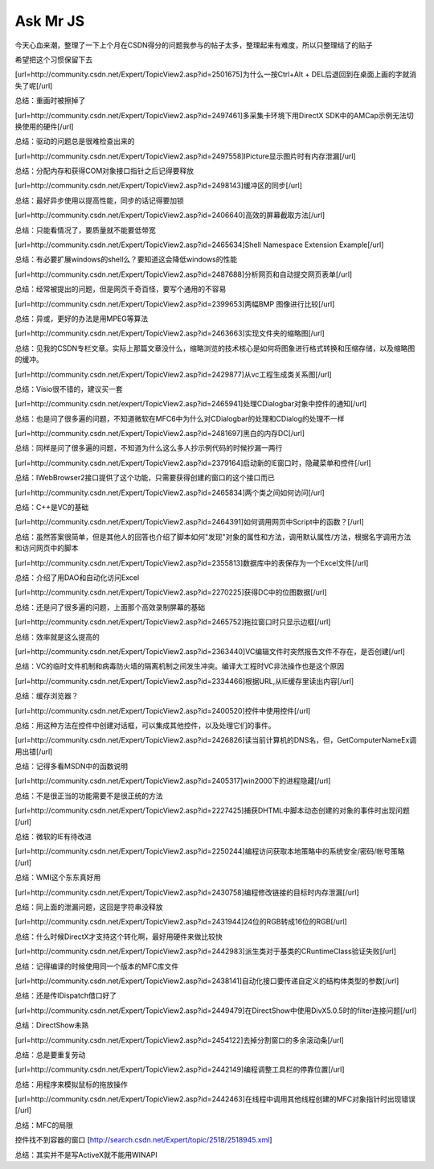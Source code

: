 .. meta::
   :description: 今天心血来潮，整理了一下上个月在CSDN得分的问题我参与的帖子太多，整理起来有难度，所以只整理结了的贴子


Ask Mr JS
=====================

.. post:: 1, Dec, 2003
   :tags: CSDN, MFC
   :category: Win32, Microsoft Foundation Classes
   :author: me
   :nocomments:

今天心血来潮，整理了一下上个月在CSDN得分的问题我参与的帖子太多，整理起来有难度，所以只整理结了的贴子

希望把这个习惯保留下去

[url=http://community.csdn.net/Expert/TopicView2.asp?id=2501675]为什么一按Ctrl+Alt + DEL后退回到在桌面上画的字就消失了呢[/url]

总结：重画时被擦掉了

[url=http://community.csdn.net/Expert/TopicView2.asp?id=2497461]多采集卡环境下用DirectX SDK中的AMCap示例无法切换使用的硬件[/url]

总结：驱动的问题总是很难检查出来的

[url=http://community.csdn.net/Expert/TopicView2.asp?id=2497558]IPicture显示图片时有内存泄漏[/url]

总结：分配内存和获得COM对象接口指针之后记得要释放

[url=http://community.csdn.net/Expert/TopicView2.asp?id=2498143]缓冲区的同步[/url]

总结：最好异步使用以提高性能，同步的话记得要加锁

[url=http://community.csdn.net/Expert/TopicView2.asp?id=2406640]高效的屏幕截取方法[/url]

总结：只能看情况了，要质量就不能要低带宽

[url=http://community.csdn.net/Expert/TopicView2.asp?id=2465634]Shell Namespace Extension Example[/url]

总结：有必要扩展windows的shell么？要知道这会降低windows的性能

[url=http://community.csdn.net/Expert/TopicView2.asp?id=2487688]分析网页和自动提交网页表单[/url]

总结：经常被提出的问题，但是网页千奇百怪，要写个通用的不容易

[url=http://community.csdn.net/Expert/TopicView2.asp?id=2399653]两幅BMP 图像进行比较[/url]

总结：异或，更好的办法是用MPEG等算法

[url=http://community.csdn.net/Expert/TopicView2.asp?id=2463663]实现文件夹的缩略图[/url]

总结：见我的CSDN专栏文章。实际上那篇文章没什么，缩略浏览的技术核心是如何将图象进行格式转换和压缩存储，以及缩略图的缓冲。

[url=http://community.csdn.net/Expert/TopicView2.asp?id=2429877]从vc工程生成类关系图[/url]

总结：Visio很不错的，建议买一套

[url=http://community.csdn.net/expert/TopicView2.asp?id=2465941]处理CDialogbar对象中控件的通知[/url]

总结：也是问了很多遍的问题，不知道微软在MFC6中为什么对CDialogbar的处理和CDialog的处理不一样

[url=http://community.csdn.net/Expert/TopicView2.asp?id=2481697]黑白的内存DC[/url]

总结：同样是问了很多遍的问题，不知道为什么这么多人抄示例代码的时候抄漏一两行

[url=http://community.csdn.net/Expert/TopicView2.asp?id=2379164]启动新的IE窗口时，隐藏菜单和控件[/url]

总结：IWebBrowser2接口提供了这个功能，只需要获得创建的窗口的这个接口而已

[url=http://community.csdn.net/Expert/TopicView2.asp?id=2465834]两个类之间如何访问[/url]

总结：C++是VC的基础

[url=http://community.csdn.net/Expert/TopicView2.asp?id=2464391]如何调用网页中Script中的函数？[/url]

总结：虽然答案很简单，但是其他人的回答也介绍了脚本如何"发现"对象的属性和方法，调用默认属性/方法，根据名字调用方法和访问网页中的脚本

[url=http://community.csdn.net/Expert/TopicView2.asp?id=2355813]数据库中的表保存为一个Excel文件[/url]

总结：介绍了用DAO和自动化访问Excel

[url=http://community.csdn.net/Expert/TopicView2.asp?id=2270225]获得DC中的位图数据[/url]

总结：还是问了很多遍的问题，上面那个高效录制屏幕的基础

[url=http://community.csdn.net/Expert/TopicView2.asp?id=2465752]拖拉窗口时只显示边框[/url]

总结：效率就是这么提高的

[url=http://community.csdn.net/Expert/TopicView2.asp?id=2363440]VC编辑文件时突然报告文件不存在，是否创建[/url]

总结：VC的临时文件机制和病毒防火墙的隔离机制之间发生冲突。编译大工程时VC非法操作也是这个原因

[url=http://community.csdn.net/Expert/TopicView2.asp?id=2334466]根据URL,从IE缓存里读出内容[/url]

总结：缓存浏览器？

[url=http://community.csdn.net/Expert/TopicView2.asp?id=2400520]控件中使用控件[/url]

总结：用这种方法在控件中创建对话框，可以集成其他控件，以及处理它们的事件。

[url=http://community.csdn.net/Expert/TopicView2.asp?id=2426826]读当前计算机的DNS名，但，GetComputerNameEx调用出错[/url]

总结：记得多看MSDN中的函数说明

[url=http://community.csdn.net/Expert/TopicView2.asp?id=2405317]win2000下的进程隐藏[/url]

总结：不是很正当的功能需要不是很正统的方法

[url=http://community.csdn.net/Expert/TopicView2.asp?id=2227425]捕获DHTML中脚本动态创建的对象的事件时出现问题[/url]

总结：微软的IE有待改进

[url=http://community.csdn.net/Expert/TopicView2.asp?id=2250244]编程访问获取本地策略中的系统安全/密码/帐号策略[/url]

总结：WMI这个东东真好用

[url=http://community.csdn.net/Expert/TopicView2.asp?id=2430758]编程修改链接的目标时内存泄漏[/url]

总结：同上面的泄漏问题，这回是字符串没释放

[url=http://community.csdn.net/Expert/TopicView2.asp?id=2431944]24位的RGB转成16位的RGB[/url]

总结：什么时候DirectX才支持这个转化啊，最好用硬件来做比较快

[url=http://community.csdn.net/Expert/TopicView2.asp?id=2442983]派生类对于基类的CRuntimeClass验证失败[/url]

总结：记得编译的时候使用同一个版本的MFC库文件

[url=http://community.csdn.net/Expert/TopicView2.asp?id=2438141]自动化接口要传递自定义的结构体类型的参数[/url]

总结：还是传IDispatch借口好了

[url=http://community.csdn.net/Expert/TopicView2.asp?id=2449479]在DirectShow中使用DivX5.0.5时的filter连接问题[/url]

总结：DirectShow未熟

[url=http://community.csdn.net/Expert/TopicView2.asp?id=2454122]去掉分割窗口的多余滚动条[/url]

总结：总是要重复劳动

[url=http://community.csdn.net/Expert/TopicView2.asp?id=2442149]编程调整工具栏的停靠位置[/url]

总结：用程序来模拟鼠标的拖放操作

[url=http://community.csdn.net/Expert/TopicView2.asp?id=2442463]在线程中调用其他线程创建的MFC对象指针时出现错误[/url]

总结：MFC的局限

控件找不到容器的窗口 [http://search.csdn.net/Expert/topic/2518/2518945.xml]

总结：其实并不是写ActiveX就不能用WINAPI


